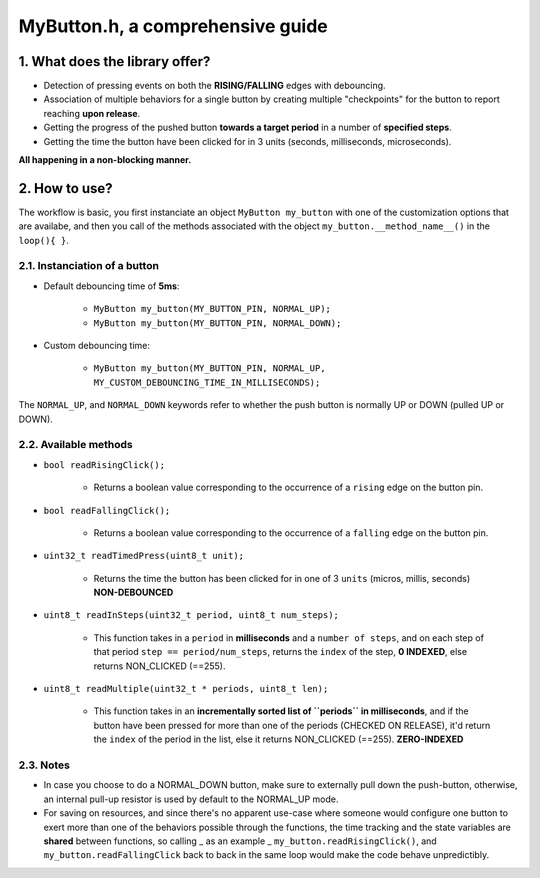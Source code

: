 =================================
MyButton.h, a comprehensive guide
=================================

1. What does the library offer?
-------------------------------

- Detection of pressing events on both the **RISING/FALLING** edges with debouncing.
- Association of multiple behaviors for a single button by creating multiple "checkpoints" for the button to report reaching **upon release**.
- Getting the progress of the pushed button **towards a target period** in a number of **specified steps**.
- Getting the time the button have been clicked for in 3 units (seconds, milliseconds, microseconds).

**All happening in a non-blocking manner.**

2. How to use?
--------------

The workflow is basic, you first instanciate an object ``MyButton my_button`` with one of the customization options that are availabe, and then you call of the methods associated with the object ``my_button.__method_name__()`` in the ``loop(){ }``.

2.1. Instanciation of a button
++++++++++++++++++++++++++++++

- Default debouncing time of **5ms**:
    
    + ``MyButton my_button(MY_BUTTON_PIN, NORMAL_UP);``

    + ``MyButton my_button(MY_BUTTON_PIN, NORMAL_DOWN);``

- Custom debouncing time:
	
    + ``MyButton my_button(MY_BUTTON_PIN, NORMAL_UP, MY_CUSTOM_DEBOUNCING_TIME_IN_MILLISECONDS);``

The ``NORMAL_UP``, and ``NORMAL_DOWN`` keywords refer to whether the push button is normally UP or DOWN (pulled UP or DOWN).

2.2. Available methods
++++++++++++++++++++++

- ``bool readRisingClick();``
    
    + Returns a boolean value corresponding to the occurrence of a ``rising`` edge on the button pin.

- ``bool readFallingClick();``
    
    + Returns a boolean value corresponding to the occurrence of a ``falling`` edge on the button pin.

- ``uint32_t readTimedPress(uint8_t unit);``
    
    + Returns the time the button has been clicked for in one of 3 ``units`` (micros, millis, seconds) **NON-DEBOUNCED**

- ``uint8_t readInSteps(uint32_t period, uint8_t num_steps);``
    
    + This function takes in a ``period`` in **milliseconds** and a ``number of steps``, and on each step of that period ``step == period/num_steps``, returns the ``index`` of the step, **0 INDEXED**, else returns NON_CLICKED (==255).

- ``uint8_t readMultiple(uint32_t * periods, uint8_t len);``
    
    + This function takes in an **incrementally sorted list of ``periods`` in milliseconds**, and if the button have been pressed for more than one of the periods (CHECKED ON RELEASE), it'd return the ``index`` of the period in the list, else it returns NON_CLICKED (==255). **ZERO-INDEXED**

2.3. Notes
++++++++++

- In case you choose to do a NORMAL_DOWN button, make sure to externally pull down the push-button, otherwise, an internal pull-up resistor is used by default to the NORMAL_UP mode.

- For saving on resources, and since there's no apparent use-case where someone would configure one button to exert more than one of the behaviors possible through the functions, the time tracking and the state variables are **shared** between functions, so calling _ as an example _ ``my_button.readRisingClick()``, and ``my_button.readFallingClick`` back to back in the same loop would make the code behave unpredictibly.